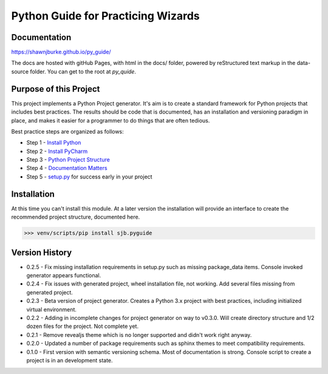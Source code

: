 =======================================
Python Guide for Practicing Wizards
=======================================

########################
Documentation
########################

https://shawnjburke.github.io/py_guide/

The docs are hosted with gitHub Pages, with html in the docs/ folder, powered by reStructured text markup in the
data-source folder.  You can get to the root at `py_quide`.

##########################
Purpose of this Project
##########################

This project implements a Python Project generator.  It's aim is to create a standard framework for Python
projects that includes best practices.  The results should be code that is documented, has an installation
and versioning paradigm in place, and makes it easier for a programmer to do things that are often tedious.

Best practice steps are organized as follows:

* Step 1 - `Install Python`_
* Step 2 - `Install PyCharm`_
* Step 3 - `Python Project Structure`_
* Step 4 - `Documentation Matters`_
* Step 5 - `setup.py`_ for success early in your project

..  _Install Python: `py_guide/python_best_practices/install_python.html
..  _Install Pycharm: `py_guide/python_best_practices/install_Pycharm.html
..  _Python Project Structure: `py_guide/python_best_practices/project_structure.html
..  _Documentation Matters: `py_guide/python_best_practices/project_documentation_matters.html
..  _setup.py: `py_guide/python_best_practices/project_setup.html

############################
Installation
############################

At this time you can't install this module.  At a later version the installation will provide an interface to create
the recommended project structure, documented here.

..  code-block:: Python

    >>> venv/scripts/pip install sjb.pyguide

########################
Version History
########################

* 0.2.5 - Fix missing installation requirements in setup.py such as missing package_data items. Console invoked generator appears functional.

* 0.2.4 - Fix issues with generated project, wheel installation file, not working.  Add several files missing from generated project.

* 0.2.3 - Beta version of project generator.  Creates a Python 3.x project with best practices, including initialized virtual environment.

* 0.2.2 - Adding in incomplete changes for project generator on way to v0.3.0.  Will create directory structure and 1/2 dozen files for the project.  Not complete yet.

* 0.2.1 - Remove revealjs theme which is no longer supported and didn't work right anyway.

* 0.2.0 - Updated a number of package requirements such as sphinx themes to meet compatibility requirements.

* 0.1.0 - First version with semantic versioning schema.  Most of documentation is strong.  Console script to create a project is in an development state.

